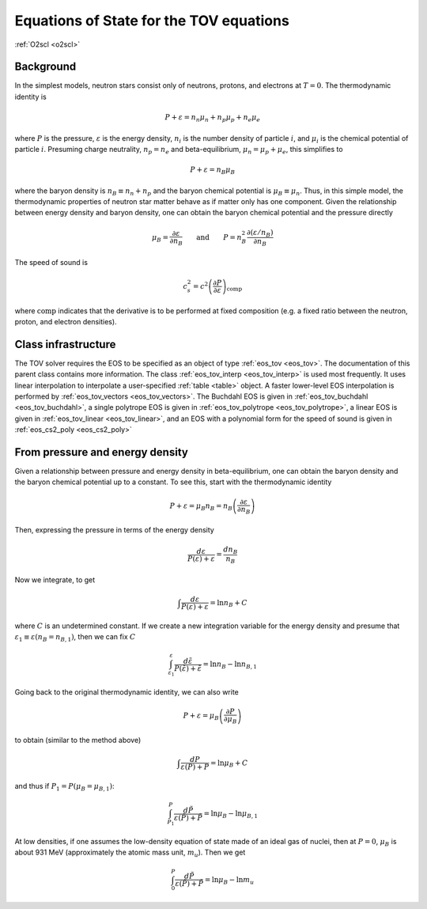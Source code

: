 Equations of State for the TOV equations
========================================

:ref:`O2scl <o2scl>`

Background
----------

In the simplest models, neutron stars consist only of neutrons,
protons, and electrons at :math:`T=0`. The thermodynamic identity
is

.. math::

   P + \varepsilon = n_n \mu_n + n_p \mu_p + n_e \mu_e

where :math:`P` is the pressure, :math:`\varepsilon` is the energy
density, :math:`n_i` is the number density of particle :math:`i`, and
:math:`\mu_i` is the chemical potential of particle :math:`i`.
Presuming charge neutrality, :math:`n_p=n_e` and beta-equilibrium,
:math:`\mu_n=\mu_p+\mu_e`, this simplifies to
   
.. math::

   P + \varepsilon = n_B \mu_B

where the baryon density is :math:`n_B \equiv n_n+n_p` and the baryon
chemical potential is :math:`\mu_B \equiv \mu_n`. Thus, in this simple
model, the thermodynamic properties of neutron star matter behave as
if matter only has one component. Given the relationship between
energy density and baryon density, one can obtain the baryon chemical
potential and the pressure directly

.. math::

   \mu_B = \frac{\partial \varepsilon}{\partial n_B} \qquad \mathrm{and}
   \qquad P = n_B^2 \frac{\partial (\varepsilon/n_B)}{\partial n_B}

The speed of sound is

.. math::

   c_s^2 = c^2 \left( \frac{\partial P}
   {\partial \varepsilon}\right)_{\mathrm{comp}}

where :math:`\mathrm{comp}` indicates that the derivative is to be
performed at fixed composition (e.g. a fixed ratio between the
neutron, proton, and electron densities). 
     
   
Class infrastructure
--------------------
     
The TOV solver requires the EOS to be specified as an object of type
:ref:`eos_tov <eos_tov>`. The documentation of this parent class
contains more information. The class :ref:`eos_tov_interp
<eos_tov_interp>` is used most frequently. It uses linear
interpolation to interpolate a user-specified :ref:`table <table>`
object. A faster lower-level EOS interpolation is performed by
:ref:`eos_tov_vectors <eos_tov_vectors>`. The Buchdahl EOS is given in
:ref:`eos_tov_buchdahl <eos_tov_buchdahl>`, a single polytrope EOS is
given in :ref:`eos_tov_polytrope <eos_tov_polytrope>`, a linear EOS is
given in :ref:`eos_tov_linear <eos_tov_linear>`, and an EOS with a
polynomial form for the speed of sound is given in :ref:`eos_cs2_poly
<eos_cs2_poly>`

From pressure and energy density
--------------------------------
     
Given a relationship between pressure and energy density in
beta-equilibrium, one can obtain the baryon density and the baryon
chemical potential up to a constant. To see this, start with the
thermodynamic identity

.. math::

   P + \varepsilon = \mu_B n_B = n_B \left(\frac{\partial
   \varepsilon}{\partial n_B}\right)

Then, expressing the pressure in terms of the energy density

.. math::

   \frac{d \varepsilon}{P(\varepsilon)+\varepsilon} =
   \frac{d n_B}{n_B}

Now we integrate, to get

.. math::

   \int \frac{d \varepsilon}{P(\varepsilon)+\varepsilon} =
   \ln n_B + C

where :math:`C` is an undetermined constant. If we create a
new integration variable for the energy density and
presume that :math:`\varepsilon_1 \equiv \varepsilon(n_B = n_{B,1})`,
then we can fix :math:`C`

.. math::

   \int_{\varepsilon_1}^{\varepsilon}
   \frac{d \tilde{\varepsilon}}{P(\tilde{\varepsilon})+\tilde{\varepsilon}} =
   \ln n_B - \ln n_{B,1}

Going back to the original thermodynamic identity, we can also
write

.. math::

   P + \varepsilon = \mu_B \left( \frac{\partial
   P}{\partial \mu_B}\right)

to obtain (similar to the method above)

.. math::

   \int \frac{d P}{\varepsilon(P)+P} =
   \ln \mu_B + C

and thus if :math:`P_1=P(\mu_B=\mu_{B,1})`:

.. math::

   \int_{P_1}^{P}
   \frac{d \tilde{P}}{\varepsilon(\tilde{P})+\tilde{P}} =
   \ln \mu_B - \ln \mu_{B,1}

At low densities, if one assumes the low-density equation of state
made of an ideal gas of nuclei, then at :math:`P=0`, :math:`\mu_{B}` is
about 931 MeV (approximately the atomic mass unit, :math:`m_u`). Then
we get

.. math::

   \int_{0}^{P}
   \frac{d \tilde{P}}{\varepsilon(\tilde{P})+\tilde{P}} =
   \ln \mu_B - \ln m_u


   
   
